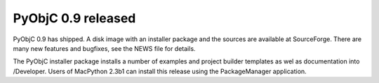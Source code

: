 PyObjC 0.9 released
===================

PyObjC 0.9 has shipped. A disk image with an installer package and the sources are available at SourceForge. 
There are many new features and bugfixes, see the NEWS file for details.

The PyObjC installer package installs a number of examples and project builder templates as wel as 
documentation into /Developer. Users of MacPython 2.3b1 can install this release using the PackageManager
application.
